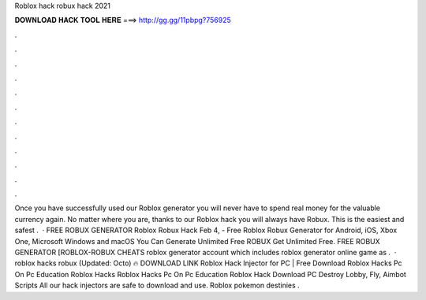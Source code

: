 Roblox hack robux hack 2021

𝐃𝐎𝐖𝐍𝐋𝐎𝐀𝐃 𝐇𝐀𝐂𝐊 𝐓𝐎𝐎𝐋 𝐇𝐄𝐑𝐄 ===> http://gg.gg/11pbpg?756925

.

.

.

.

.

.

.

.

.

.

.

.

Once you have successfully used our Roblox generator you will never have to spend real money for the valuable currency again. No matter where you are, thanks to our Roblox hack you will always have Robux. This is the easiest and safest .  · FREE ROBUX GENERATOR Roblox Robux Hack Feb 4, - Free Roblox Robux Generator for Android, iOS, Xbox One, Microsoft Windows and macOS You Can Generate Unlimited Free ROBUX Get Unlimited Free. FREE ROBUX GENERATOR [ROBLOX-ROBUX CHEATS roblox generator account which includes roblox generator online game as .  · roblox hacks robux (Updated: Octo) 🔥 DOWNLOAD LINK Roblox Hack Injector for PC | Free Download Roblox Hacks Pc On Pc Education Roblox Hacks Roblox Hacks Pc On Pc Education Roblox Hack Download PC Destroy Lobby, Fly, Aimbot Scripts All our hack injectors are safe to download and use. Roblox pokemon destinies .